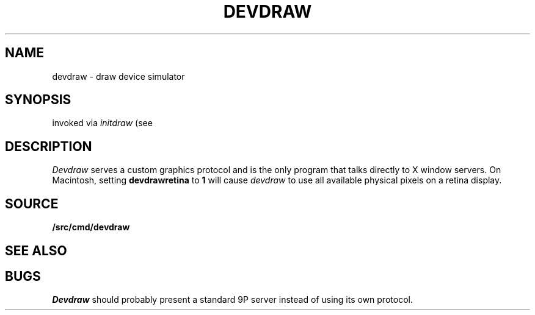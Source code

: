 .TH DEVDRAW 1
.SH NAME
devdraw \- draw device simulator
.SH SYNOPSIS
invoked via 
.I initdraw
(see
.IM graphics (3) )
.SH DESCRIPTION
.I Devdraw
serves a custom graphics protocol and is the only program
that talks directly to X window servers.
On Macintosh, setting
.BI devdrawretina
to
.BI 1
will cause
.I devdraw
to use all available physical pixels on a retina display.
.SH SOURCE
.B \*9/src/cmd/devdraw
.SH "SEE ALSO
.IM draw (3) ,
.IM drawfcall (3) ,
.IM graphics (3)
.SH BUGS
.I Devdraw
should probably present a standard 9P server
instead of using its own protocol.
